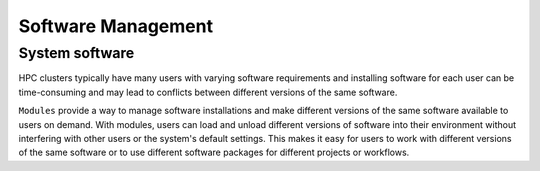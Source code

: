 Software Management
===================

System software
---------------

HPC clusters typically have many users with varying software requirements and installing software for each
user can be time-consuming and may lead to conflicts between different versions of the same software.

``Modules`` provide a way to manage software installations and make different versions of the same 
software available to users on demand. With modules, users can load and unload different versions of 
software into their environment without interfering with other users or the system's default settings. 
This makes it easy for users to work with different versions of the same software or to use different 
software packages for different projects or workflows.

